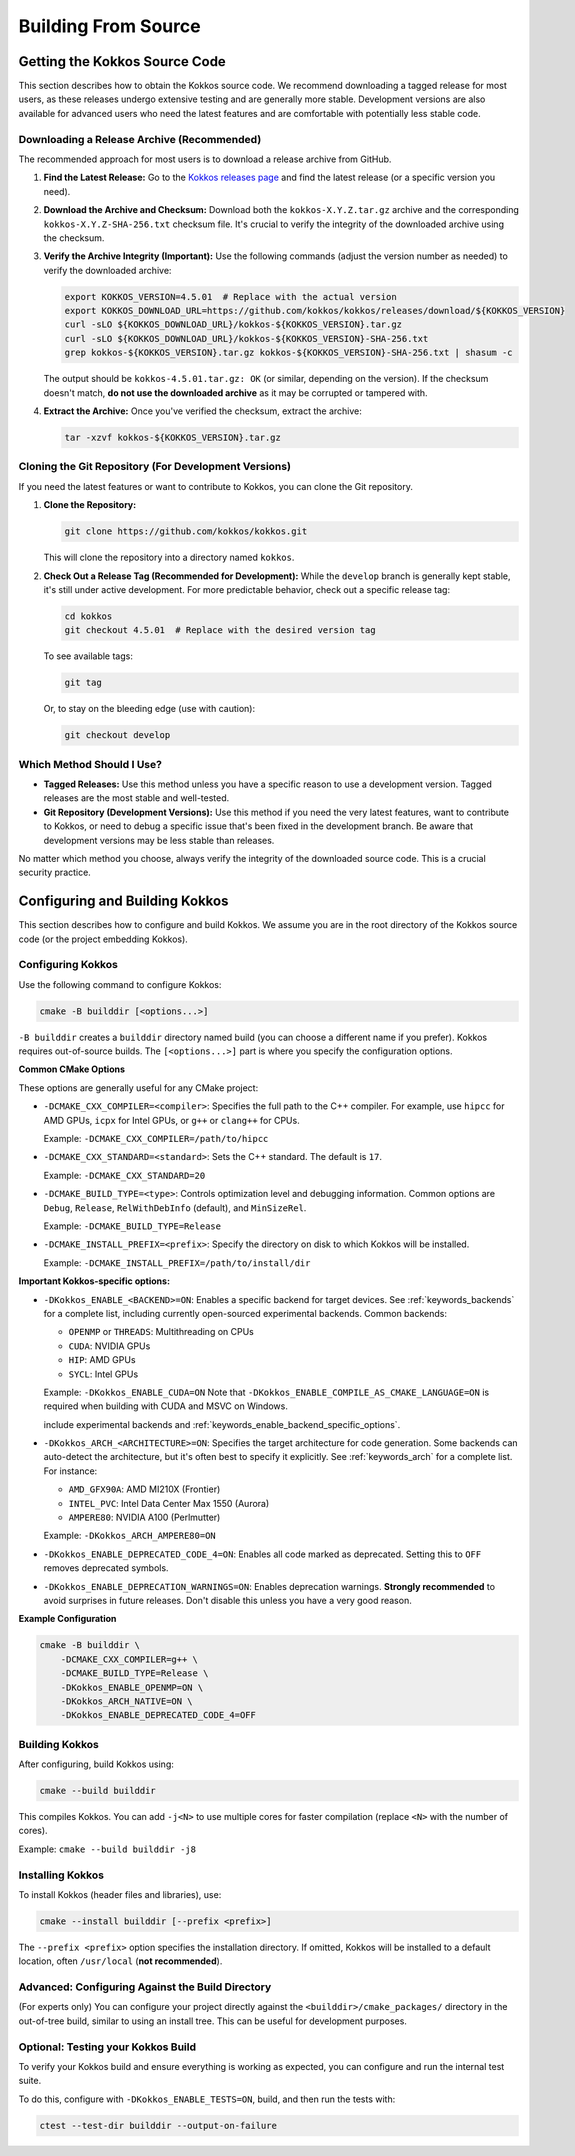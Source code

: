 Building From Source
====================

Getting the Kokkos Source Code
~~~~~~~~~~~~~~~~~~~~~~~~~~~~~~

This section describes how to obtain the Kokkos source code.  We recommend
downloading a tagged release for most users, as these releases undergo
extensive testing and are generally more stable.  Development versions are also
available for advanced users who need the latest features and are comfortable
with potentially less stable code.

Downloading a Release Archive (Recommended)
-------------------------------------------

The recommended approach for most users is to download a release archive from GitHub.

1.  **Find the Latest Release:**  Go to the `Kokkos releases
    page <https://github.com/kokkos/kokkos/releases>`_ and find the latest
    release (or a specific version you need).

2.  **Download the Archive and Checksum:** Download both the
    ``kokkos-X.Y.Z.tar.gz`` archive and the corresponding
    ``kokkos-X.Y.Z-SHA-256.txt`` checksum file.  It's crucial to verify the
    integrity of the downloaded archive using the checksum.

3.  **Verify the Archive Integrity (Important):**  Use the following commands
    (adjust the version number as needed) to verify the downloaded archive:

    .. code-block:: sh
    
        export KOKKOS_VERSION=4.5.01  # Replace with the actual version
        export KOKKOS_DOWNLOAD_URL=https://github.com/kokkos/kokkos/releases/download/${KOKKOS_VERSION}
        curl -sLO ${KOKKOS_DOWNLOAD_URL}/kokkos-${KOKKOS_VERSION}.tar.gz
        curl -sLO ${KOKKOS_DOWNLOAD_URL}/kokkos-${KOKKOS_VERSION}-SHA-256.txt
        grep kokkos-${KOKKOS_VERSION}.tar.gz kokkos-${KOKKOS_VERSION}-SHA-256.txt | shasum -c


    The output should be ``kokkos-4.5.01.tar.gz: OK`` (or similar, depending on
    the version).  If the checksum doesn't match, **do not use the downloaded
    archive** as it may be corrupted or tampered with.

4.  **Extract the Archive:**  Once you've verified the checksum, extract the archive:

    .. code-block:: sh

        tar -xzvf kokkos-${KOKKOS_VERSION}.tar.gz

Cloning the Git Repository (For Development Versions)
-----------------------------------------------------

If you need the latest features or want to contribute to Kokkos, you can clone
the Git repository.

1.  **Clone the Repository:**

    .. code-block:: sh

        git clone https://github.com/kokkos/kokkos.git

    This will clone the repository into a directory named ``kokkos``.

2.  **Check Out a Release Tag (Recommended for Development):**
    While the ``develop`` branch is generally kept stable, it's still under
    active development.  For more predictable behavior, check out a specific
    release tag:

    .. code-block:: sh

        cd kokkos
        git checkout 4.5.01  # Replace with the desired version tag

    To see available tags:

    .. code-block:: sh

        git tag

    Or, to stay on the bleeding edge (use with caution):

    .. code-block:: sh

        git checkout develop


Which Method Should I Use?
--------------------------

* **Tagged Releases:** Use this method unless you have a specific reason to use
  a development version.  Tagged releases are the most stable and well-tested.
* **Git Repository (Development Versions):** Use this method if you need the
  very latest features, want to contribute to Kokkos, or need to debug a
  specific issue that's been fixed in the development branch.  Be aware that
  development versions may be less stable than releases.

No matter which method you choose, always verify the integrity of the
downloaded source code.  This is a crucial security practice.


Configuring and Building Kokkos
~~~~~~~~~~~~~~~~~~~~~~~~~~~~~~~

This section describes how to configure and build Kokkos.  We assume you are in
the root directory of the Kokkos source code (or the project embedding Kokkos).

Configuring Kokkos
------------------

Use the following command to configure Kokkos:

.. code-block:: sh

    cmake -B builddir [<options...>]


``-B builddir`` creates a ``builddir`` directory named build (you can choose a
different name if you prefer).  Kokkos requires out-of-source builds.  The
``[<options...>]`` part is where you specify the configuration options.

**Common CMake Options**

These options are generally useful for any CMake project:

* ``-DCMAKE_CXX_COMPILER=<compiler>``: Specifies the full path to the C++
  compiler. For example, use ``hipcc`` for AMD GPUs, ``icpx`` for Intel GPUs,
  or ``g++`` or ``clang++`` for CPUs.

  Example: ``-DCMAKE_CXX_COMPILER=/path/to/hipcc``
 
* ``-DCMAKE_CXX_STANDARD=<standard>``: Sets the C++ standard. The default is ``17``.

  Example: ``-DCMAKE_CXX_STANDARD=20``

* ``-DCMAKE_BUILD_TYPE=<type>``: Controls optimization level and debugging
  information. Common options are ``Debug``, ``Release``, ``RelWithDebInfo``
  (default), and ``MinSizeRel``.

  Example: ``-DCMAKE_BUILD_TYPE=Release``

* ``-DCMAKE_INSTALL_PREFIX=<prefix>``: Specify the directory on disk to which
  Kokkos will be installed.

  Example: ``-DCMAKE_INSTALL_PREFIX=/path/to/install/dir``

**Important Kokkos-specific options:**

* ``-DKokkos_ENABLE_<BACKEND>=ON``: Enables a specific backend for target devices.
  See :ref:`keywords_backends` for a complete list, including currently open-sourced experimental backends.
  Common backends:

  * ``OPENMP`` or ``THREADS``: Multithreading on CPUs
  
  * ``CUDA``: NVIDIA GPUs
  
  * ``HIP``: AMD GPUs

  * ``SYCL``: Intel GPUs
    
  Example: ``-DKokkos_ENABLE_CUDA=ON``
  Note that ``-DKokkos_ENABLE_COMPILE_AS_CMAKE_LANGUAGE=ON`` is required when building with CUDA and MSVC on Windows.



  include experimental backends and :ref:`keywords_enable_backend_specific_options`.
 
 
* ``-DKokkos_ARCH_<ARCHITECTURE>=ON``: Specifies the target architecture for
  code generation. Some backends can auto-detect the architecture, but it's
  often best to specify it explicitly.
  See :ref:`keywords_arch` for a complete list.
  For instance:

  * ``AMD_GFX90A``: AMD MI210X (Frontier)

  * ``INTEL_PVC``: Intel Data Center Max 1550 (Aurora)

  * ``AMPERE80``: NVIDIA A100 (Perlmutter)

  Example: ``-DKokkos_ARCH_AMPERE80=ON``
 
* ``-DKokkos_ENABLE_DEPRECATED_CODE_4=ON``: Enables all code marked as
  deprecated. Setting this to ``OFF`` removes deprecated symbols.
  
* ``-DKokkos_ENABLE_DEPRECATION_WARNINGS=ON``: Enables deprecation warnings.
  **Strongly recommended** to avoid surprises in future releases. Don't disable
  this unless you have a very good reason.
 

**Example Configuration**

.. code-block:: sh

    cmake -B builddir \
        -DCMAKE_CXX_COMPILER=g++ \
        -DCMAKE_BUILD_TYPE=Release \
        -DKokkos_ENABLE_OPENMP=ON \
        -DKokkos_ARCH_NATIVE=ON \
        -DKokkos_ENABLE_DEPRECATED_CODE_4=OFF


Building Kokkos
---------------

After configuring, build Kokkos using:

.. code-block:: sh

    cmake --build builddir

This compiles Kokkos.  You can add ``-j<N>`` to use multiple cores for faster
compilation (replace ``<N>`` with the number of cores).

Example: ``cmake --build builddir -j8``


Installing Kokkos
-----------------

To install Kokkos (header files and libraries), use:

.. code-block:: sh

    cmake --install builddir [--prefix <prefix>]

The ``--prefix <prefix>`` option specifies the installation directory.  If
omitted, Kokkos will be installed to a default location, often ``/usr/local``
(**not recommended**).


Advanced: Configuring Against the Build Directory
-------------------------------------------------

(For experts only) You can configure your project directly against the
``<builddir>/cmake_packages/`` directory in the out-of-tree build, similar to
using an install tree.  This can be useful for development purposes.

Optional: Testing your Kokkos Build
-----------------------------------

To verify your Kokkos build and ensure everything is working as expected, you
can configure and run the internal test suite.

To do this, configure with ``-DKokkos_ENABLE_TESTS=ON``, build, and then run
the tests with:

.. code-block:: sh

    ctest --test-dir builddir --output-on-failure
